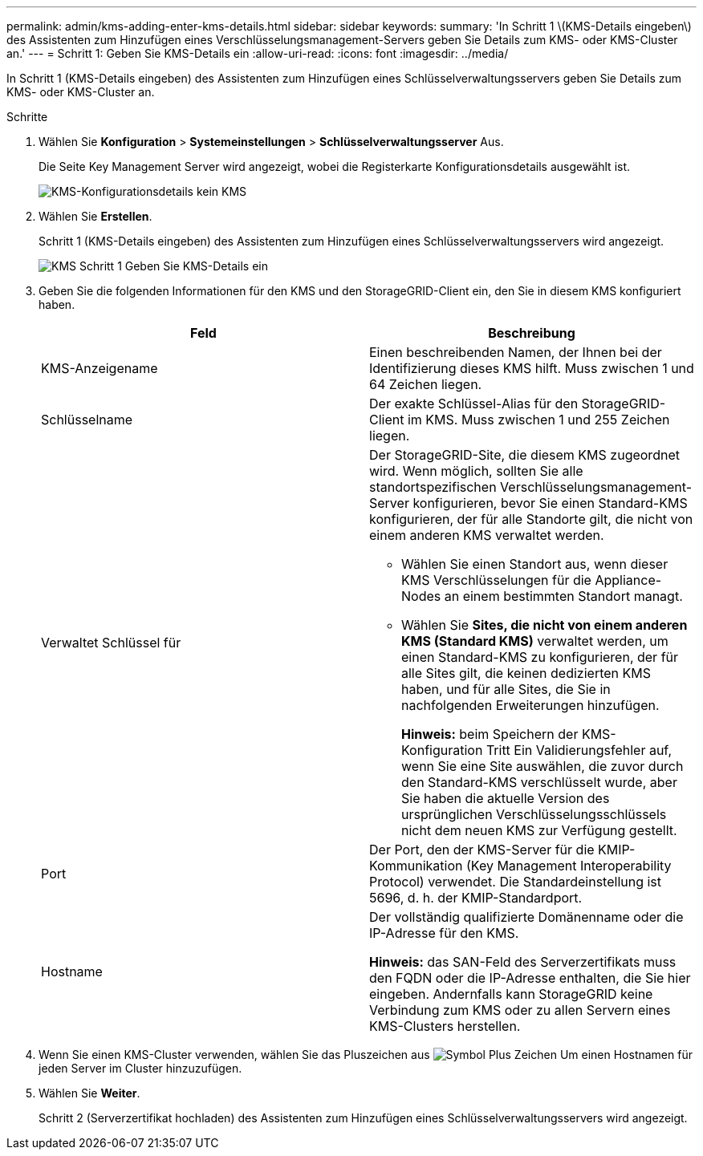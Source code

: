 ---
permalink: admin/kms-adding-enter-kms-details.html 
sidebar: sidebar 
keywords:  
summary: 'In Schritt 1 \(KMS-Details eingeben\) des Assistenten zum Hinzufügen eines Verschlüsselungsmanagement-Servers geben Sie Details zum KMS- oder KMS-Cluster an.' 
---
= Schritt 1: Geben Sie KMS-Details ein
:allow-uri-read: 
:icons: font
:imagesdir: ../media/


[role="lead"]
In Schritt 1 (KMS-Details eingeben) des Assistenten zum Hinzufügen eines Schlüsselverwaltungsservers geben Sie Details zum KMS- oder KMS-Cluster an.

.Schritte
. Wählen Sie *Konfiguration* > *Systemeinstellungen* > *Schlüsselverwaltungsserver* Aus.
+
Die Seite Key Management Server wird angezeigt, wobei die Registerkarte Konfigurationsdetails ausgewählt ist.

+
image::../media/kms_configuration_details_no_kms.png[KMS-Konfigurationsdetails kein KMS]

. Wählen Sie *Erstellen*.
+
Schritt 1 (KMS-Details eingeben) des Assistenten zum Hinzufügen eines Schlüsselverwaltungsservers wird angezeigt.

+
image::../media/kms_step_1_enter_kms_details.png[KMS Schritt 1 Geben Sie KMS-Details ein]

. Geben Sie die folgenden Informationen für den KMS und den StorageGRID-Client ein, den Sie in diesem KMS konfiguriert haben.
+
[cols="1a,1a"]
|===
| Feld | Beschreibung 


 a| 
KMS-Anzeigename
 a| 
Einen beschreibenden Namen, der Ihnen bei der Identifizierung dieses KMS hilft. Muss zwischen 1 und 64 Zeichen liegen.



 a| 
Schlüsselname
 a| 
Der exakte Schlüssel-Alias für den StorageGRID-Client im KMS. Muss zwischen 1 und 255 Zeichen liegen.



 a| 
Verwaltet Schlüssel für
 a| 
Der StorageGRID-Site, die diesem KMS zugeordnet wird. Wenn möglich, sollten Sie alle standortspezifischen Verschlüsselungsmanagement-Server konfigurieren, bevor Sie einen Standard-KMS konfigurieren, der für alle Standorte gilt, die nicht von einem anderen KMS verwaltet werden.

** Wählen Sie einen Standort aus, wenn dieser KMS Verschlüsselungen für die Appliance-Nodes an einem bestimmten Standort managt.
** Wählen Sie *Sites, die nicht von einem anderen KMS (Standard KMS)* verwaltet werden, um einen Standard-KMS zu konfigurieren, der für alle Sites gilt, die keinen dedizierten KMS haben, und für alle Sites, die Sie in nachfolgenden Erweiterungen hinzufügen.
+
*Hinweis:* beim Speichern der KMS-Konfiguration Tritt Ein Validierungsfehler auf, wenn Sie eine Site auswählen, die zuvor durch den Standard-KMS verschlüsselt wurde, aber Sie haben die aktuelle Version des ursprünglichen Verschlüsselungsschlüssels nicht dem neuen KMS zur Verfügung gestellt.





 a| 
Port
 a| 
Der Port, den der KMS-Server für die KMIP-Kommunikation (Key Management Interoperability Protocol) verwendet. Die Standardeinstellung ist 5696, d. h. der KMIP-Standardport.



 a| 
Hostname
 a| 
Der vollständig qualifizierte Domänenname oder die IP-Adresse für den KMS.

*Hinweis:* das SAN-Feld des Serverzertifikats muss den FQDN oder die IP-Adresse enthalten, die Sie hier eingeben. Andernfalls kann StorageGRID keine Verbindung zum KMS oder zu allen Servern eines KMS-Clusters herstellen.

|===
. Wenn Sie einen KMS-Cluster verwenden, wählen Sie das Pluszeichen aus image:../media/icon_plus_sign_black_on_white_old.png["Symbol Plus Zeichen"] Um einen Hostnamen für jeden Server im Cluster hinzuzufügen.
. Wählen Sie *Weiter*.
+
Schritt 2 (Serverzertifikat hochladen) des Assistenten zum Hinzufügen eines Schlüsselverwaltungsservers wird angezeigt.



